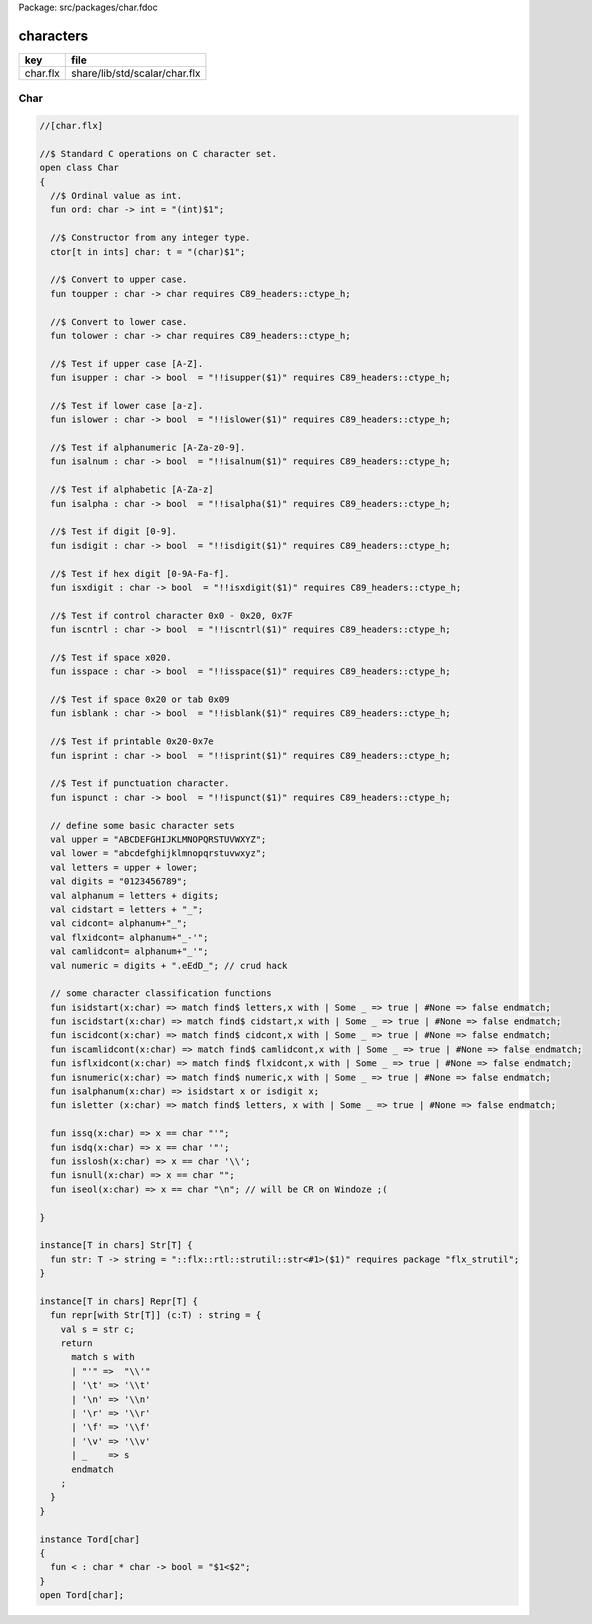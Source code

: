 Package: src/packages/char.fdoc


==========
characters
==========

========== =============================
key        file                          
========== =============================
char.flx   share/lib/std/scalar/char.flx 
========== =============================

Char
====


.. index:: Char(class)
.. index:: ord(fun)
.. index:: toupper(fun)
.. index:: tolower(fun)
.. index:: isupper(fun)
.. index:: islower(fun)
.. index:: isalnum(fun)
.. index:: isalpha(fun)
.. index:: isdigit(fun)
.. index:: isxdigit(fun)
.. index:: iscntrl(fun)
.. index:: isspace(fun)
.. index:: isblank(fun)
.. index:: isprint(fun)
.. index:: ispunct(fun)
.. index:: isidstart(fun)
.. index:: iscidstart(fun)
.. index:: iscidcont(fun)
.. index:: iscamlidcont(fun)
.. index:: isflxidcont(fun)
.. index:: isnumeric(fun)
.. index:: isalphanum(fun)
.. index:: isletter(fun)
.. index:: issq(fun)
.. index:: isdq(fun)
.. index:: isslosh(fun)
.. index:: isnull(fun)
.. index:: iseol(fun)
.. index:: str(fun)
.. index:: repr(fun)
.. code-block:: felix

  //[char.flx]
  
  //$ Standard C operations on C character set.
  open class Char
  {
    //$ Ordinal value as int.
    fun ord: char -> int = "(int)$1";
  
    //$ Constructor from any integer type.
    ctor[t in ints] char: t = "(char)$1";
    
    //$ Convert to upper case.
    fun toupper : char -> char requires C89_headers::ctype_h;
  
    //$ Convert to lower case.
    fun tolower : char -> char requires C89_headers::ctype_h;
    
    //$ Test if upper case [A-Z].
    fun isupper : char -> bool  = "!!isupper($1)" requires C89_headers::ctype_h;
  
    //$ Test if lower case [a-z].
    fun islower : char -> bool  = "!!islower($1)" requires C89_headers::ctype_h;
  
    //$ Test if alphanumeric [A-Za-z0-9].
    fun isalnum : char -> bool  = "!!isalnum($1)" requires C89_headers::ctype_h;
  
    //$ Test if alphabetic [A-Za-z]
    fun isalpha : char -> bool  = "!!isalpha($1)" requires C89_headers::ctype_h;
  
    //$ Test if digit [0-9].
    fun isdigit : char -> bool  = "!!isdigit($1)" requires C89_headers::ctype_h;
  
    //$ Test if hex digit [0-9A-Fa-f].
    fun isxdigit : char -> bool  = "!!isxdigit($1)" requires C89_headers::ctype_h;
  
    //$ Test if control character 0x0 - 0x20, 0x7F
    fun iscntrl : char -> bool  = "!!iscntrl($1)" requires C89_headers::ctype_h;
  
    //$ Test if space x020.
    fun isspace : char -> bool  = "!!isspace($1)" requires C89_headers::ctype_h;
  
    //$ Test if space 0x20 or tab 0x09
    fun isblank : char -> bool  = "!!isblank($1)" requires C89_headers::ctype_h;
  
    //$ Test if printable 0x20-0x7e
    fun isprint : char -> bool  = "!!isprint($1)" requires C89_headers::ctype_h;
  
    //$ Test if punctuation character.
    fun ispunct : char -> bool  = "!!ispunct($1)" requires C89_headers::ctype_h;
  
    // define some basic character sets
    val upper = "ABCDEFGHIJKLMNOPQRSTUVWXYZ";
    val lower = "abcdefghijklmnopqrstuvwxyz";
    val letters = upper + lower;
    val digits = "0123456789";
    val alphanum = letters + digits;
    val cidstart = letters + "_";
    val cidcont= alphanum+"_";
    val flxidcont= alphanum+"_-'";
    val camlidcont= alphanum+"_'";
    val numeric = digits + ".eEdD_"; // crud hack
  
    // some character classification functions
    fun isidstart(x:char) => match find$ letters,x with | Some _ => true | #None => false endmatch;
    fun iscidstart(x:char) => match find$ cidstart,x with | Some _ => true | #None => false endmatch;
    fun iscidcont(x:char) => match find$ cidcont,x with | Some _ => true | #None => false endmatch;
    fun iscamlidcont(x:char) => match find$ camlidcont,x with | Some _ => true | #None => false endmatch;
    fun isflxidcont(x:char) => match find$ flxidcont,x with | Some _ => true | #None => false endmatch;
    fun isnumeric(x:char) => match find$ numeric,x with | Some _ => true | #None => false endmatch;
    fun isalphanum(x:char) => isidstart x or isdigit x;
    fun isletter (x:char) => match find$ letters, x with | Some _ => true | #None => false endmatch;
  
    fun issq(x:char) => x == char "'";
    fun isdq(x:char) => x == char '"';
    fun isslosh(x:char) => x == char '\\';
    fun isnull(x:char) => x == char "";
    fun iseol(x:char) => x == char "\n"; // will be CR on Windoze ;(
  
  }
  
  instance[T in chars] Str[T] {
    fun str: T -> string = "::flx::rtl::strutil::str<#1>($1)" requires package "flx_strutil";
  }
  
  instance[T in chars] Repr[T] {
    fun repr[with Str[T]] (c:T) : string = {
      val s = str c;
      return
        match s with
        | "'" =>  "\\'"
        | '\t' => '\\t'
        | '\n' => '\\n'
        | '\r' => '\\r'
        | '\f' => '\\f'
        | '\v' => '\\v'
        | _    => s
        endmatch
      ;
    }
  }
  
  instance Tord[char]
  {
    fun < : char * char -> bool = "$1<$2";
  }
  open Tord[char];
  
  
